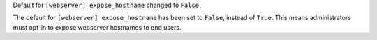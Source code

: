 Default for ``[webserver] expose_hostname`` changed to ``False``

The default for ``[webserver] expose_hostname`` has been set to ``False``, instead of ``True``. This means administrators must opt-in to expose webserver hostnames to end users.
